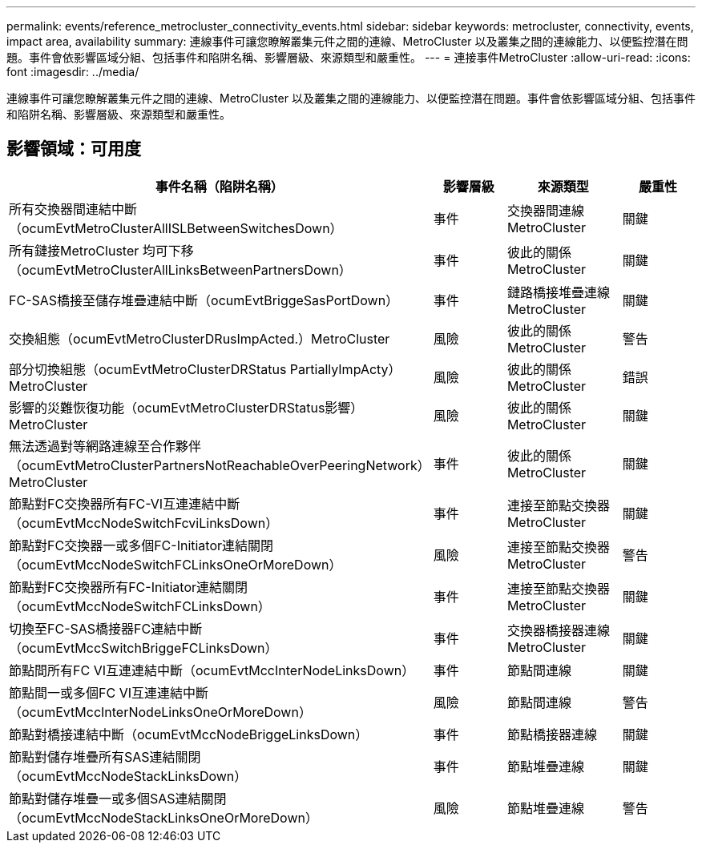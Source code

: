 ---
permalink: events/reference_metrocluster_connectivity_events.html 
sidebar: sidebar 
keywords: metrocluster, connectivity, events, impact area, availability 
summary: 連線事件可讓您瞭解叢集元件之間的連線、MetroCluster 以及叢集之間的連線能力、以便監控潛在問題。事件會依影響區域分組、包括事件和陷阱名稱、影響層級、來源類型和嚴重性。 
---
= 連接事件MetroCluster
:allow-uri-read: 
:icons: font
:imagesdir: ../media/


[role="lead"]
連線事件可讓您瞭解叢集元件之間的連線、MetroCluster 以及叢集之間的連線能力、以便監控潛在問題。事件會依影響區域分組、包括事件和陷阱名稱、影響層級、來源類型和嚴重性。



== 影響領域：可用度

|===
| 事件名稱（陷阱名稱） | 影響層級 | 來源類型 | 嚴重性 


 a| 
所有交換器間連結中斷（ocumEvtMetroClusterAllISLBetweenSwitchesDown）
 a| 
事件
 a| 
交換器間連線MetroCluster
 a| 
關鍵



 a| 
所有鏈接MetroCluster 均可下移（ocumEvtMetroClusterAllLinksBetweenPartnersDown）
 a| 
事件
 a| 
彼此的關係MetroCluster
 a| 
關鍵



 a| 
FC-SAS橋接至儲存堆疊連結中斷（ocumEvtBriggeSasPortDown）
 a| 
事件
 a| 
鏈路橋接堆疊連線MetroCluster
 a| 
關鍵



 a| 
交換組態（ocumEvtMetroClusterDRusImpActed.）MetroCluster
 a| 
風險
 a| 
彼此的關係MetroCluster
 a| 
警告



 a| 
部分切換組態（ocumEvtMetroClusterDRStatus PartiallyImpActy）MetroCluster
 a| 
風險
 a| 
彼此的關係MetroCluster
 a| 
錯誤



 a| 
影響的災難恢復功能（ocumEvtMetroClusterDRStatus影響）MetroCluster
 a| 
風險
 a| 
彼此的關係MetroCluster
 a| 
關鍵



 a| 
無法透過對等網路連線至合作夥伴（ocumEvtMetroClusterPartnersNotReachableOverPeeringNetwork）MetroCluster
 a| 
事件
 a| 
彼此的關係MetroCluster
 a| 
關鍵



 a| 
節點對FC交換器所有FC-VI互連連結中斷（ocumEvtMccNodeSwitchFcviLinksDown）
 a| 
事件
 a| 
連接至節點交換器MetroCluster
 a| 
關鍵



 a| 
節點對FC交換器一或多個FC-Initiator連結關閉（ocumEvtMccNodeSwitchFCLinksOneOrMoreDown）
 a| 
風險
 a| 
連接至節點交換器MetroCluster
 a| 
警告



 a| 
節點對FC交換器所有FC-Initiator連結關閉（ocumEvtMccNodeSwitchFCLinksDown）
 a| 
事件
 a| 
連接至節點交換器MetroCluster
 a| 
關鍵



 a| 
切換至FC-SAS橋接器FC連結中斷（ocumEvtMccSwitchBriggeFCLinksDown）
 a| 
事件
 a| 
交換器橋接器連線MetroCluster
 a| 
關鍵



 a| 
節點間所有FC VI互連連結中斷（ocumEvtMccInterNodeLinksDown）
 a| 
事件
 a| 
節點間連線
 a| 
關鍵



 a| 
節點間一或多個FC VI互連連結中斷（ocumEvtMccInterNodeLinksOneOrMoreDown）
 a| 
風險
 a| 
節點間連線
 a| 
警告



 a| 
節點對橋接連結中斷（ocumEvtMccNodeBriggeLinksDown）
 a| 
事件
 a| 
節點橋接器連線
 a| 
關鍵



 a| 
節點對儲存堆疊所有SAS連結關閉（ocumEvtMccNodeStackLinksDown）
 a| 
事件
 a| 
節點堆疊連線
 a| 
關鍵



 a| 
節點對儲存堆疊一或多個SAS連結關閉（ocumEvtMccNodeStackLinksOneOrMoreDown）
 a| 
風險
 a| 
節點堆疊連線
 a| 
警告

|===